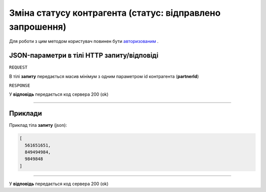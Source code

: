 ##################################################################################
**Зміна статусу контрагента (статус: відправлено запрошення)**
##################################################################################

Для роботи з цим методом користувач повинен бути `авторизованим <https://wiki-df.edin.ua/uk/latest/API_DOCflow/Methods/Authorization.html>`__ .

+----------------------------------------------------------------+------------------------------------------------------------------------------------------------------------+
|                        **Метод запиту**                        |                                               **HTTP POST**                                                |
+================================================================+============================================================================================================+
| **Content-Type**                                               | application/json (тіло запиту/відповіді в json форматі в тілі HTTP запиту)                                 |
+----------------------------------------------------------------+------------------------------------------------------------------------------------------------------------+
| **URL запиту**                                                 | **https://doc.edin.ua/bdoc/partner/status**                                                              |
+----------------------------------------------------------------+------------------------------------------------------------------------------------------------------------+
| **Параметри, що передаються в URL (разом з адресою методу)**   | В рядку заголовка (Header) "Set-Cookie" обов'язково передається **SID** - токен, отриманий при авторизації |
+----------------------------------------------------------------+------------------------------------------------------------------------------------------------------------+
| **Обов'язкові параметри, що передаються в тілі запиту (json)** | **partnerId**                                                                                              |
+----------------------------------------------------------------+------------------------------------------------------------------------------------------------------------+

**JSON-параметри в тілі HTTP запиту/відповіді**
*******************************************************************

``REQUEST``

В тілі **запиту** передається масив мінімум з одним параметром id контрагента (**partnerId**)

``RESPONSE``

У **відповідь** передається код сервера 200 (ok)

--------------

**Приклади**
*****************

Приклад тіла **запиту** (json):

.. code:: ruby

	[
	  561651651,
	  849494984,
	  9849848
	]

--------------

У **відповідь** передається код сервера 200 (ok)
